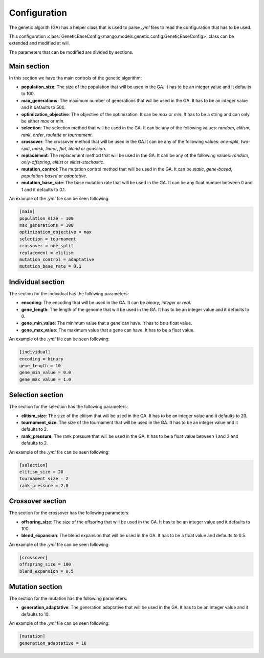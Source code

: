 Configuration
--------------

The genetic algorith (GA) has a helper class that is used to parse `.yml` files to read the configuration that has to be used.

This configuration :class:`GeneticBaseConfig<mango.models.genetic.config.GeneticBaseConfig>` class can be extended and modified at will.

The parameters that can be modified are divided by sections.

Main section
============

In this section we have tha main controls of the genetic algorithm:

- **population_size**: The size of the population that will be used in the GA. It has to be an integer value and it defaults to 100.
- **max_generations**: The maximum number of generations that will be used in the GA. It has to be an integer value and it defaults to 500.
- **optimization_objective**: The objective of the optimization. It can be `max` or `min`. It has to be a string and can only be either `max` or `min`.
- **selection**: The selection method that will be used in the GA. It can be any of the following values: `random`, `elitism`, `rank`, `order`, `roulette` or `tournament`.
- **crossover**: The crossover method that will be used in the GA.It can be any of the following values: `one-split`, `two-split`, `mask`, `linear`, `flat`, `blend` or `gaussian`.
- **replacement**: The replacement method that will be used in the GA. It can be any of the following values: `random`, `only-offspring`, `elitist` or `elitist-stochastic`.
- **mutation_control**: The mutation control method that will be used in the GA. It can be `static`, `gene-based`, `population-based` or `adaptative`.
- **mutation_base_rate**: The base mutation rate that will be used in the GA. It can be any float number between 0 and 1 and it defaults to 0.1.

An example of the `.yml` file can be seen following:

.. code-block:: yaml

    [main]
    population_size = 100
    max_generations = 100
    optimization_objective = max
    selection = tournament
    crossover = one_split
    replacement = elitism
    mutation_control = adaptative
    mutation_base_rate = 0.1


Individual section
==================

The section for the individual has the following parameters:

- **encoding**: The encoding that will be used in the GA. It can be `binary`, `integer` or `real`.
- **gene_length**: The length of the genome that will be used in the GA. It has to be an integer value and it defaults to 0.
- **gene_min_value**: The minimum value that a gene can have. It has to be a float value.
- **gene_max_value**: The maximum value that a gene can have. It has to be a float value.

An example of the `.yml` file can be seen following:

.. code-block:: yaml

    [individual]
    encoding = binary
    gene_length = 10
    gene_min_value = 0.0
    gene_max_value = 1.0


Selection section
=================

The section for the selection has the following parameters:

- **elitism_size**: The size of the elitism that will be used in the GA. It has to be an integer value and it defaults to 20.
- **tournament_size**: The size of the tournament that will be used in the GA. It has to be an integer value and it defaults to 2.
- **rank_pressure**: The rank pressure that will be used in the GA. It has to be a float value between 1 and 2 and defaults to 2.

An example of the `.yml` file can be seen following:

.. code-block:: yaml

    [selection]
    elitism_size = 20
    tournament_size = 2
    rank_pressure = 2.0

Crossover section
=================

The section for the crossover has the following parameters:

- **offspring_size**: The size of the offspring that will be used in the GA. It has to be an integer value and it defaults to 100.
- **blend_expansion**: The blend expansion that will be used in the GA. It has to be a float value  and defaults to 0.5.

An example of the `.yml` file can be seen following:

.. code-block:: yaml

    [crossover]
    offspring_size = 100
    blend_expansion = 0.5

Mutation section
================

The section for the mutation has the following parameters:

- **generation_adaptative**: The generation adaptative that will be used in the GA. It has to be an integer value and it defaults to 10.

An example of the `.yml` file can be seen following:

.. code-block:: yaml

    [mutation]
    generation_adaptative = 10

